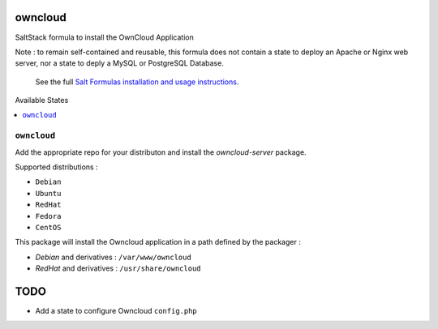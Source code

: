 owncloud
========

SaltStack formula to install the OwnCloud Application

Note : to remain self-contained and reusable, this formula does
not contain a state to deploy an Apache or Nginx web server,
nor a state to deply a MySQL or PostgreSQL Database.

    See the full `Salt Formulas installation and usage instructions
    <http://docs.saltstack.com/en/latest/topics/development/conventions/formulas.html>`_.


Available States

.. contents::
    :local:

``owncloud``
----------

Add the appropriate repo for your distributon and install the `owncloud-server` package.

Supported distributions :

* ``Debian``
* ``Ubuntu``
* ``RedHat``
* ``Fedora``
* ``CentOS``


This package will install the Owncloud application in a path defined by the packager :

- `Debian` and derivatives : ``/var/www/owncloud``
- `RedHat` and derivatives : ``/usr/share/owncloud``

TODO
====

* Add a state to configure Owncloud ``config.php``
